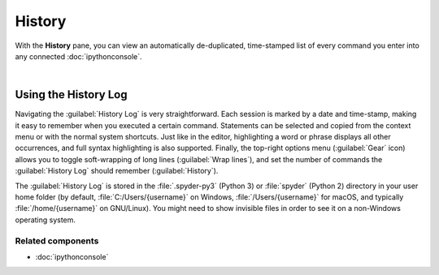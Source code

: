 #######
History
#######

With the **History** pane, you can view an automatically de-duplicated, time-stamped list of every command you enter into any connected :doc:`ipythonconsole`.

.. image:: images/history/history-menu.png
   :alt: Spyder History Log, displaying a list of previously executed commands

|


=====================
Using the History Log
=====================

Navigating the :guilabel:`History Log` is very straightforward.
Each session is marked by a date and time-stamp, making it easy to remember when you executed a certain command.
Statements can be selected and copied from the context menu or with the normal system shortcuts.
Just like in the editor, highlighting a word or phrase displays all other occurrences, and full syntax highlighting is also supported.
Finally, the top-right options menu (:guilabel:`Gear` icon) allows you to toggle soft-wrapping of long lines (:guilabel:`Wrap lines`), and set the number of commands the :guilabel:`History Log` should remember (:guilabel:`History`).

The :guilabel:`History Log` is stored in the :file:`.spyder-py3` (Python 3) or :file:`spyder` (Python 2) directory in your user home folder (by default, :file:`C:/Users/{username}` on Windows, :file:`/Users/{username}` for macOS, and typically :file:`/home/{username}` on GNU/Linux).
You might need to show invisible files in order to see it on a non-Windows operating system.


Related components
~~~~~~~~~~~~~~~~~~

* :doc:`ipythonconsole`
